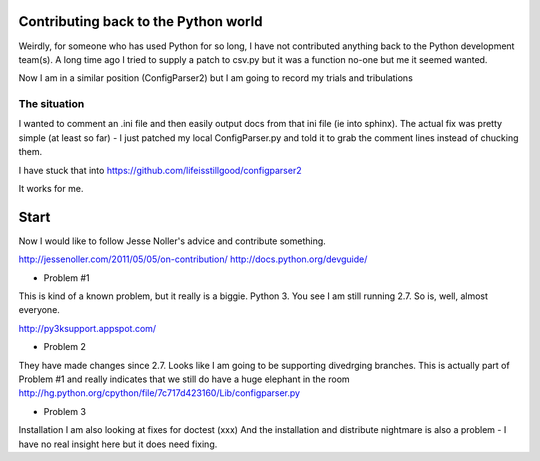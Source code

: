 
Contributing back to the Python world
=====================================

Weirdly, for someone who has used Python for so long, 
I have not contributed anything back to the Python 
development team(s).  A long time ago I tried to supply a 
patch to csv.py but it was a function no-one but me it seemed
wanted.

Now I am in a similar position (ConfigParser2) but I am going to 
record my trials and tribulations

The situation
-------------

I wanted to comment an .ini file and then easily output docs 
from that ini file (ie into sphinx).  The actual fix was 
pretty simple (at least so far) - I just patched my local 
ConfigParser.py and told it to grab the comment lines instead
of chucking them.

I have stuck that into https://github.com/lifeisstillgood/configparser2

It works for me.

Start
=====

Now I would like to follow Jesse Noller's advice and contribute 
something.

http://jessenoller.com/2011/05/05/on-contribution/
http://docs.python.org/devguide/

* Problem #1

This is kind of a known problem, but it really is a biggie.
Python 3.  You see I am still running 2.7.  So is, well, almost everyone.

http://py3ksupport.appspot.com/


* Problem 2

They have made changes since 2.7.  Looks like I am going to be supporting
divedrging branches.  This is actually part of Problem #1 and really indicates
that we still do have a huge elephant in the room
http://hg.python.org/cpython/file/7c717d423160/Lib/configparser.py


* Problem 3

Installation
I am also looking at fixes for doctest (xxx) 
And the installation and distribute nightmare is also a problem - I have no real 
insight here but it does need fixing.

